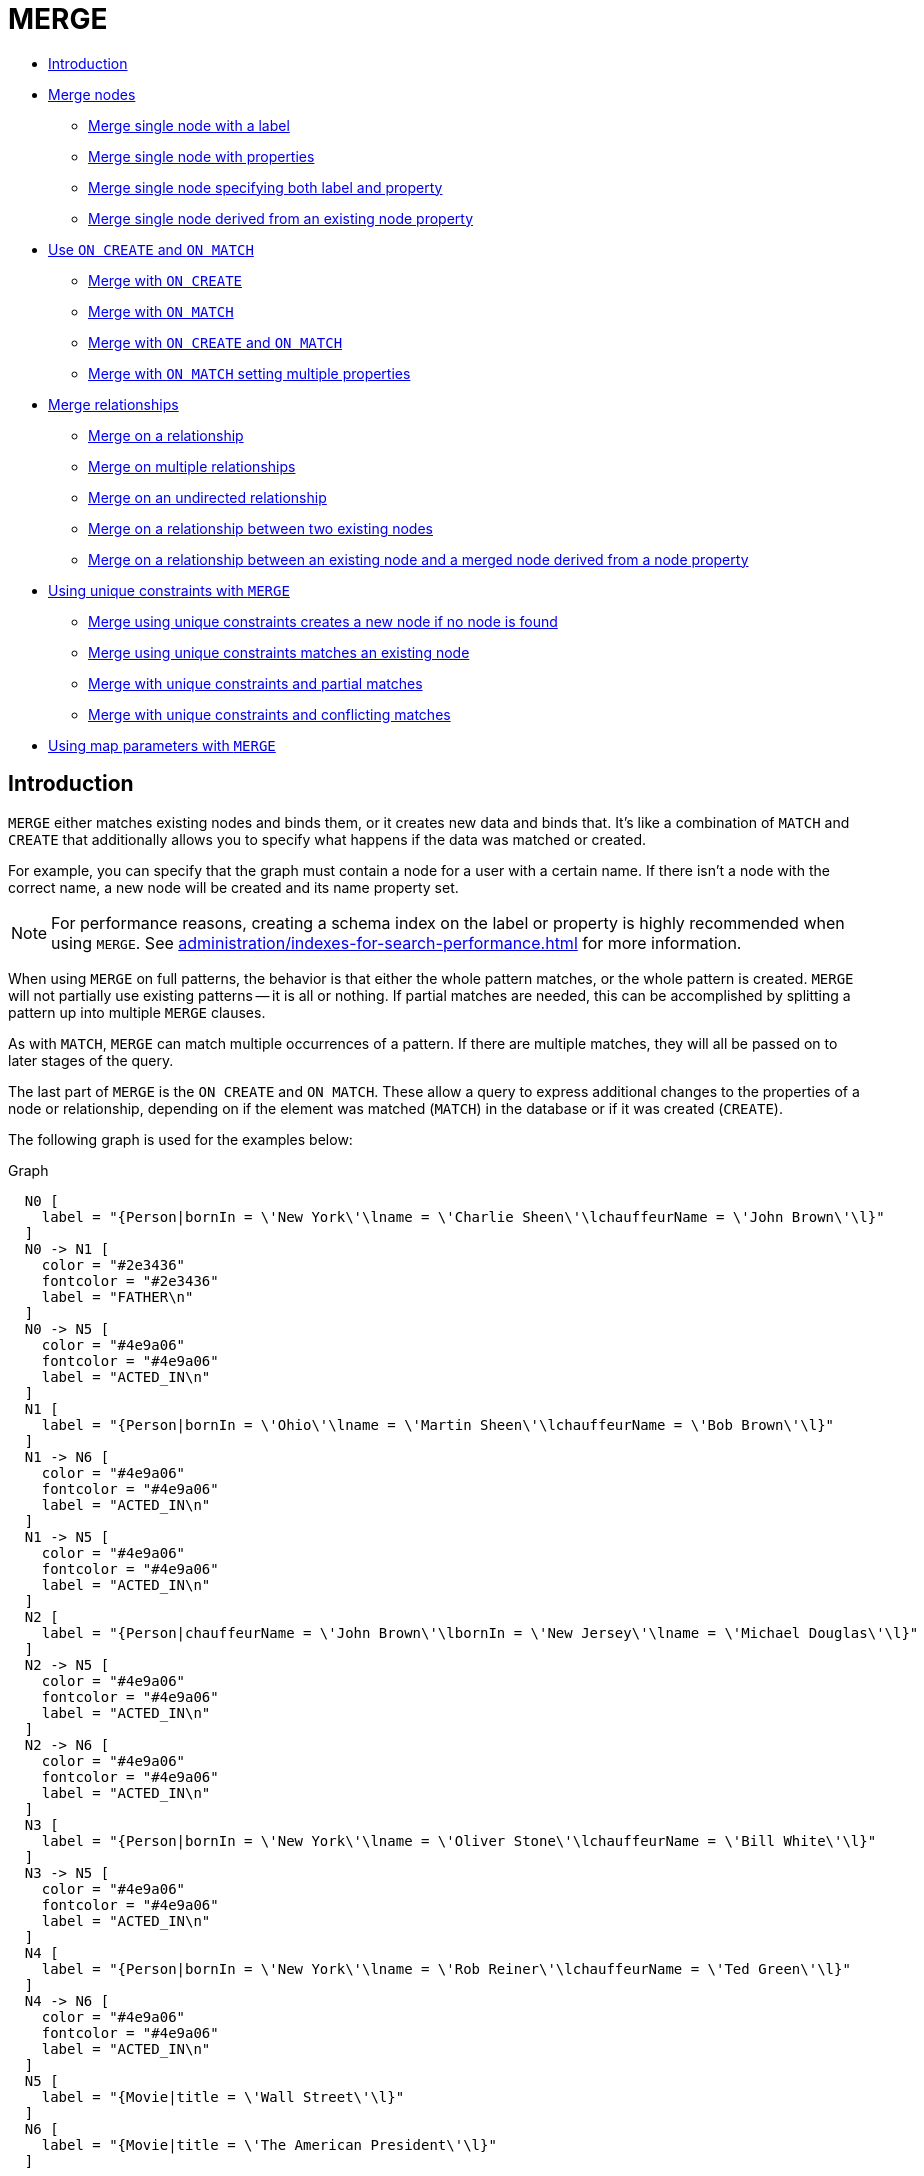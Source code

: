 [[query-merge]]
= MERGE
:description: The `MERGE` clause ensures that a pattern exists in the graph. Either the pattern already exists, or it needs to be created. 

* xref:clauses/merge.adoc#query-merge-introduction[Introduction]
* xref:clauses/merge.adoc#query-merge-node-derived[Merge nodes]
** xref:clauses/merge.adoc#merge-merge-single-node-with-a-label[Merge single node with a label]
** xref:clauses/merge.adoc#merge-merge-single-node-with-properties[Merge single node with properties]
** xref:clauses/merge.adoc#merge-merge-single-node-specifying-both-label-and-property[Merge single node specifying both label and property]
** xref:clauses/merge.adoc#merge-merge-single-node-derived-from-an-existing-node-property[Merge single node derived from an existing node property]
* xref:clauses/merge.adoc#query-merge-on-create-on-match[Use `ON CREATE` and `ON MATCH`]
** xref:clauses/merge.adoc#merge-merge-with-on-create[Merge with `ON CREATE`]
** xref:clauses/merge.adoc#merge-merge-with-on-match[Merge with `ON MATCH`]
** xref:clauses/merge.adoc#merge-merge-with-on-create-and-on-match[Merge with `ON CREATE` and `ON MATCH`]
** xref:clauses/merge.adoc#merge-merge-with-on-match-setting-multiple-properties[Merge with `ON MATCH` setting multiple properties]
* xref:clauses/merge.adoc#query-merge-relationships[Merge relationships]
** xref:clauses/merge.adoc#merge-merge-on-a-relationship[Merge on a relationship]
** xref:clauses/merge.adoc#merge-merge-on-multiple-relationships[Merge on multiple relationships]
** xref:clauses/merge.adoc#merge-merge-on-an-undirected-relationship[Merge on an undirected relationship]
** xref:clauses/merge.adoc#merge-merge-on-a-relationship-between-two-existing-nodes[Merge on a relationship between two existing nodes]
** xref:clauses/merge.adoc#merge-merge-on-a-relationship-between-an-existing-node-and-a-merged-node-derived-from-a-node-property[Merge on a relationship between an existing node and a merged node derived from a node property]
* xref:clauses/merge.adoc#query-merge-using-unique-constraints[Using unique constraints with `MERGE`]
** xref:clauses/merge.adoc#merge-merge-using-unique-constraints-creates-a-new-node-if-no-node-is-found[Merge using unique constraints creates a new node if no node is found]
** xref:clauses/merge.adoc#merge-merge-using-unique-constraints-matches-an-existing-node[Merge using unique constraints matches an existing node]
** xref:clauses/merge.adoc#merge-merge-with-unique-constraints-and-partial-matches[Merge with unique constraints and partial matches]
** xref:clauses/merge.adoc#merge-merge-with-unique-constraints-and-conflicting-matches[Merge with unique constraints and conflicting matches]
* xref:clauses/merge.adoc#merge-using-map-parameters-with-merge[Using map parameters with `MERGE`]

[[query-merge-introduction]]
== Introduction

`MERGE` either matches existing nodes and binds them, or it creates new data and binds that.
It's like a combination of `MATCH` and `CREATE` that additionally allows you to specify what happens if the data was matched or created.

For example, you can specify that the graph must contain a node for a user with a certain name.
If there isn't a node with the correct name, a new node will be created and its name property set.

[NOTE]
====
For performance reasons, creating a schema index on the label or property is highly recommended when using `MERGE`.
See xref:administration/indexes-for-search-performance.adoc[] for more information.


====

When using `MERGE` on full patterns, the behavior is that either the whole pattern matches, or the whole pattern is created.
`MERGE` will not partially use existing patterns -- it is all or nothing.
If partial matches are needed, this can be accomplished by splitting a pattern up into multiple `MERGE` clauses.

As with `MATCH`, `MERGE` can match multiple occurrences of a pattern.
If there are multiple matches, they will all be passed on to later stages of the query.

The last part of `MERGE` is the `ON CREATE` and `ON MATCH`.
These allow a query to express additional changes to the properties of a node or relationship, depending on if the element was matched (`MATCH`) in the database or if it was created (`CREATE`).

The following graph is used for the examples below:

.Graph
["dot", "MERGE-1.svg", "neoviz", ""]
----
  N0 [
    label = "{Person|bornIn = \'New York\'\lname = \'Charlie Sheen\'\lchauffeurName = \'John Brown\'\l}"
  ]
  N0 -> N1 [
    color = "#2e3436"
    fontcolor = "#2e3436"
    label = "FATHER\n"
  ]
  N0 -> N5 [
    color = "#4e9a06"
    fontcolor = "#4e9a06"
    label = "ACTED_IN\n"
  ]
  N1 [
    label = "{Person|bornIn = \'Ohio\'\lname = \'Martin Sheen\'\lchauffeurName = \'Bob Brown\'\l}"
  ]
  N1 -> N6 [
    color = "#4e9a06"
    fontcolor = "#4e9a06"
    label = "ACTED_IN\n"
  ]
  N1 -> N5 [
    color = "#4e9a06"
    fontcolor = "#4e9a06"
    label = "ACTED_IN\n"
  ]
  N2 [
    label = "{Person|chauffeurName = \'John Brown\'\lbornIn = \'New Jersey\'\lname = \'Michael Douglas\'\l}"
  ]
  N2 -> N5 [
    color = "#4e9a06"
    fontcolor = "#4e9a06"
    label = "ACTED_IN\n"
  ]
  N2 -> N6 [
    color = "#4e9a06"
    fontcolor = "#4e9a06"
    label = "ACTED_IN\n"
  ]
  N3 [
    label = "{Person|bornIn = \'New York\'\lname = \'Oliver Stone\'\lchauffeurName = \'Bill White\'\l}"
  ]
  N3 -> N5 [
    color = "#4e9a06"
    fontcolor = "#4e9a06"
    label = "ACTED_IN\n"
  ]
  N4 [
    label = "{Person|bornIn = \'New York\'\lname = \'Rob Reiner\'\lchauffeurName = \'Ted Green\'\l}"
  ]
  N4 -> N6 [
    color = "#4e9a06"
    fontcolor = "#4e9a06"
    label = "ACTED_IN\n"
  ]
  N5 [
    label = "{Movie|title = \'Wall Street\'\l}"
  ]
  N6 [
    label = "{Movie|title = \'The American President\'\l}"
  ]

----
 

[[query-merge-node-derived]]
== Merge nodes

[[merge-merge-single-node-with-a-label]]
=== Merge single node with a label

Merging a single node with the given label.


.Query
[source, cypher]
----
MERGE (robert:Critic)
RETURN robert, labels(robert)
----

A new node is created because there are no nodes labeled `Critic` in the database.

.Result
[role="queryresult",options="header,footer",cols="2*<m"]
|===
| +robert+ | +labels(robert)+
| +Node[7]{}+ | +["Critic"]+
2+d|Rows: 1 +
Nodes created: 1 +
Labels added: 1
|===

ifndef::nonhtmloutput[]
[subs="none"]
++++
<formalpara role="cypherconsole">
<title>Try this query live</title>
<para><database><![CDATA[
CREATE CONSTRAINT ON (person:Person) ASSERT person.name IS UNIQUE
CREATE CONSTRAINT ON (movie:Movie) ASSERT movie.title IS UNIQUE
CREATE
  (charlie:Person {name: 'Charlie Sheen', bornIn: 'New York', chauffeurName: 'John Brown'}),
  (martin:Person  {name: 'Martin Sheen', bornIn: 'Ohio', chauffeurName: 'Bob Brown'}),
  (michael:Person {name: 'Michael Douglas', bornIn: 'New Jersey', chauffeurName: 'John Brown'}),
  (oliver:Person  {name: 'Oliver Stone', bornIn: 'New York', chauffeurName: 'Bill White'}),
  (rob:Person     {name: 'Rob Reiner', bornIn: 'New York', chauffeurName: 'Ted Green'}),
  (wallStreet:Movie           {title: 'Wall Street'}),
  (theAmericanPresident:Movie {title: 'The American President'}),
  (charlie)-[:ACTED_IN]->(wallStreet),
  (martin)-[:ACTED_IN]->(wallStreet),
  (michael)-[:ACTED_IN]->(wallStreet),
  (martin)-[:ACTED_IN]->(theAmericanPresident),
  (michael)-[:ACTED_IN]->(theAmericanPresident),
  (oliver)-[:ACTED_IN]->(wallStreet),
  (rob)-[:ACTED_IN]->(theAmericanPresident),
  (charlie)-[:FATHER]->(martin)

]]></database><command><![CDATA[
MERGE (robert:Critic)
RETURN robert, labels(robert)
]]></command></para></formalpara>
++++
endif::nonhtmloutput[]

[[merge-merge-single-node-with-properties]]
=== Merge single node with properties

Merging a single node with properties where not all properties match any existing node.


.Query
[source, cypher]
----
MERGE (charlie {name: 'Charlie Sheen', age: 10})
RETURN charlie
----

A new node with the name *'Charlie Sheen'* will be created since not all properties matched the existing *'Charlie Sheen'* node.

.Result
[role="queryresult",options="header,footer",cols="1*<m"]
|===
| +charlie+
| +Node[7]{name:"Charlie Sheen",age:10}+
1+d|Rows: 1 +
Nodes created: 1 +
Properties set: 2
|===

ifndef::nonhtmloutput[]
[subs="none"]
++++
<formalpara role="cypherconsole">
<title>Try this query live</title>
<para><database><![CDATA[
CREATE CONSTRAINT ON (person:Person) ASSERT person.name IS UNIQUE
CREATE CONSTRAINT ON (movie:Movie) ASSERT movie.title IS UNIQUE
CREATE
  (charlie:Person {name: 'Charlie Sheen', bornIn: 'New York', chauffeurName: 'John Brown'}),
  (martin:Person  {name: 'Martin Sheen', bornIn: 'Ohio', chauffeurName: 'Bob Brown'}),
  (michael:Person {name: 'Michael Douglas', bornIn: 'New Jersey', chauffeurName: 'John Brown'}),
  (oliver:Person  {name: 'Oliver Stone', bornIn: 'New York', chauffeurName: 'Bill White'}),
  (rob:Person     {name: 'Rob Reiner', bornIn: 'New York', chauffeurName: 'Ted Green'}),
  (wallStreet:Movie           {title: 'Wall Street'}),
  (theAmericanPresident:Movie {title: 'The American President'}),
  (charlie)-[:ACTED_IN]->(wallStreet),
  (martin)-[:ACTED_IN]->(wallStreet),
  (michael)-[:ACTED_IN]->(wallStreet),
  (martin)-[:ACTED_IN]->(theAmericanPresident),
  (michael)-[:ACTED_IN]->(theAmericanPresident),
  (oliver)-[:ACTED_IN]->(wallStreet),
  (rob)-[:ACTED_IN]->(theAmericanPresident),
  (charlie)-[:FATHER]->(martin)

]]></database><command><![CDATA[
MERGE (charlie {name: 'Charlie Sheen', age: 10})
RETURN charlie
]]></command></para></formalpara>
++++
endif::nonhtmloutput[]

[[merge-merge-single-node-specifying-both-label-and-property]]
=== Merge single node specifying both label and property

Merging a single node with both label and property matching an existing node.


.Query
[source, cypher]
----
MERGE (michael:Person {name: 'Michael Douglas'})
RETURN michael.name, michael.bornIn
----

*'Michael Douglas'* will be matched and the `name` and  `bornIn` properties returned.

.Result
[role="queryresult",options="header,footer",cols="2*<m"]
|===
| +michael.name+ | +michael.bornIn+
| +"Michael Douglas"+ | +"New Jersey"+
2+d|Rows: 1
|===

As mentioned previously, `MERGE` queries can greatly benefit from schema indexes.
In this example, the following would significantly improve the performance of the `MERGE` clause:

`CREATE INDEX PersonIndex FOR (n:Person) ON (n.name)`

ifndef::nonhtmloutput[]
[subs="none"]
++++
<formalpara role="cypherconsole">
<title>Try this query live</title>
<para><database><![CDATA[
CREATE CONSTRAINT ON (person:Person) ASSERT person.name IS UNIQUE
CREATE CONSTRAINT ON (movie:Movie) ASSERT movie.title IS UNIQUE
CREATE
  (charlie:Person {name: 'Charlie Sheen', bornIn: 'New York', chauffeurName: 'John Brown'}),
  (martin:Person  {name: 'Martin Sheen', bornIn: 'Ohio', chauffeurName: 'Bob Brown'}),
  (michael:Person {name: 'Michael Douglas', bornIn: 'New Jersey', chauffeurName: 'John Brown'}),
  (oliver:Person  {name: 'Oliver Stone', bornIn: 'New York', chauffeurName: 'Bill White'}),
  (rob:Person     {name: 'Rob Reiner', bornIn: 'New York', chauffeurName: 'Ted Green'}),
  (wallStreet:Movie           {title: 'Wall Street'}),
  (theAmericanPresident:Movie {title: 'The American President'}),
  (charlie)-[:ACTED_IN]->(wallStreet),
  (martin)-[:ACTED_IN]->(wallStreet),
  (michael)-[:ACTED_IN]->(wallStreet),
  (martin)-[:ACTED_IN]->(theAmericanPresident),
  (michael)-[:ACTED_IN]->(theAmericanPresident),
  (oliver)-[:ACTED_IN]->(wallStreet),
  (rob)-[:ACTED_IN]->(theAmericanPresident),
  (charlie)-[:FATHER]->(martin)

]]></database><command><![CDATA[
MERGE (michael:Person {name: 'Michael Douglas'})
RETURN michael.name, michael.bornIn
]]></command></para></formalpara>
++++
endif::nonhtmloutput[]

[[merge-merge-single-node-derived-from-an-existing-node-property]]
=== Merge single node derived from an existing node property

For some property 'p' in each bound node in a set of nodes, a single new node is created for each unique value for 'p'.


.Query
[source, cypher]
----
MATCH (person:Person)
MERGE (city:City {name: person.bornIn})
RETURN person.name, person.bornIn, city
----

Three nodes labeled `City` are created, each of which contains a `name` property with the value of *'New York'*, *'Ohio'*, and *'New Jersey'*, respectively.
Note that even though the `MATCH` clause results in three bound nodes having the value *'New York'* for the `bornIn` property, only a single *'New York'* node (i.e. a `City` node with a name of *'New York'*) is created.
As the *'New York'* node is not matched for the first bound node, it is created.
However, the newly-created *'New York'* node is matched and bound for the second and third bound nodes.

.Result
[role="queryresult",options="header,footer",cols="3*<m"]
|===
| +person.name+ | +person.bornIn+ | +city+
| +"Charlie Sheen"+ | +"New York"+ | +Node[7]{name:"New York"}+
| +"Martin Sheen"+ | +"Ohio"+ | +Node[8]{name:"Ohio"}+
| +"Michael Douglas"+ | +"New Jersey"+ | +Node[9]{name:"New Jersey"}+
| +"Oliver Stone"+ | +"New York"+ | +Node[7]{name:"New York"}+
| +"Rob Reiner"+ | +"New York"+ | +Node[7]{name:"New York"}+
3+d|Rows: 5 +
Nodes created: 3 +
Properties set: 3 +
Labels added: 3
|===

ifndef::nonhtmloutput[]
[subs="none"]
++++
<formalpara role="cypherconsole">
<title>Try this query live</title>
<para><database><![CDATA[
CREATE CONSTRAINT ON (person:Person) ASSERT person.name IS UNIQUE
CREATE CONSTRAINT ON (movie:Movie) ASSERT movie.title IS UNIQUE
CREATE
  (charlie:Person {name: 'Charlie Sheen', bornIn: 'New York', chauffeurName: 'John Brown'}),
  (martin:Person  {name: 'Martin Sheen', bornIn: 'Ohio', chauffeurName: 'Bob Brown'}),
  (michael:Person {name: 'Michael Douglas', bornIn: 'New Jersey', chauffeurName: 'John Brown'}),
  (oliver:Person  {name: 'Oliver Stone', bornIn: 'New York', chauffeurName: 'Bill White'}),
  (rob:Person     {name: 'Rob Reiner', bornIn: 'New York', chauffeurName: 'Ted Green'}),
  (wallStreet:Movie           {title: 'Wall Street'}),
  (theAmericanPresident:Movie {title: 'The American President'}),
  (charlie)-[:ACTED_IN]->(wallStreet),
  (martin)-[:ACTED_IN]->(wallStreet),
  (michael)-[:ACTED_IN]->(wallStreet),
  (martin)-[:ACTED_IN]->(theAmericanPresident),
  (michael)-[:ACTED_IN]->(theAmericanPresident),
  (oliver)-[:ACTED_IN]->(wallStreet),
  (rob)-[:ACTED_IN]->(theAmericanPresident),
  (charlie)-[:FATHER]->(martin)

]]></database><command><![CDATA[
MATCH (person:Person)
MERGE (city:City {name: person.bornIn})
RETURN person.name, person.bornIn, city
]]></command></para></formalpara>
++++
endif::nonhtmloutput[]

[[query-merge-on-create-on-match]]
== Use `ON CREATE` and `ON MATCH`

[[merge-merge-with-on-create]]
=== Merge with `ON CREATE`

Merge a node and set properties if the node needs to be created.


.Query
[source, cypher]
----
MERGE (keanu:Person {name: 'Keanu Reeves'})
ON CREATE
  SET keanu.created = timestamp()
RETURN keanu.name, keanu.created
----

The query creates the *'keanu'* node and sets a timestamp on creation time.

.Result
[role="queryresult",options="header,footer",cols="2*<m"]
|===
| +keanu.name+ | +keanu.created+
| +"Keanu Reeves"+ | +1660312627983+
2+d|Rows: 1 +
Nodes created: 1 +
Properties set: 2 +
Labels added: 1
|===

ifndef::nonhtmloutput[]
[subs="none"]
++++
<formalpara role="cypherconsole">
<title>Try this query live</title>
<para><database><![CDATA[
CREATE CONSTRAINT ON (person:Person) ASSERT person.name IS UNIQUE
CREATE CONSTRAINT ON (movie:Movie) ASSERT movie.title IS UNIQUE
CREATE
  (charlie:Person {name: 'Charlie Sheen', bornIn: 'New York', chauffeurName: 'John Brown'}),
  (martin:Person  {name: 'Martin Sheen', bornIn: 'Ohio', chauffeurName: 'Bob Brown'}),
  (michael:Person {name: 'Michael Douglas', bornIn: 'New Jersey', chauffeurName: 'John Brown'}),
  (oliver:Person  {name: 'Oliver Stone', bornIn: 'New York', chauffeurName: 'Bill White'}),
  (rob:Person     {name: 'Rob Reiner', bornIn: 'New York', chauffeurName: 'Ted Green'}),
  (wallStreet:Movie           {title: 'Wall Street'}),
  (theAmericanPresident:Movie {title: 'The American President'}),
  (charlie)-[:ACTED_IN]->(wallStreet),
  (martin)-[:ACTED_IN]->(wallStreet),
  (michael)-[:ACTED_IN]->(wallStreet),
  (martin)-[:ACTED_IN]->(theAmericanPresident),
  (michael)-[:ACTED_IN]->(theAmericanPresident),
  (oliver)-[:ACTED_IN]->(wallStreet),
  (rob)-[:ACTED_IN]->(theAmericanPresident),
  (charlie)-[:FATHER]->(martin)

]]></database><command><![CDATA[
MERGE (keanu:Person {name: 'Keanu Reeves'})
ON CREATE
  SET keanu.created = timestamp()
RETURN keanu.name, keanu.created
]]></command></para></formalpara>
++++
endif::nonhtmloutput[]

[[merge-merge-with-on-match]]
=== Merge with `ON MATCH`

Merging nodes and setting properties on found nodes.


.Query
[source, cypher]
----
MERGE (person:Person)
ON MATCH
  SET person.found = true
RETURN person.name, person.found
----

The query finds all the `Person` nodes, sets a property on them, and returns them.

.Result
[role="queryresult",options="header,footer",cols="2*<m"]
|===
| +person.name+ | +person.found+
| +"Charlie Sheen"+ | +true+
| +"Martin Sheen"+ | +true+
| +"Michael Douglas"+ | +true+
| +"Oliver Stone"+ | +true+
| +"Rob Reiner"+ | +true+
2+d|Rows: 5 +
Properties set: 5
|===

ifndef::nonhtmloutput[]
[subs="none"]
++++
<formalpara role="cypherconsole">
<title>Try this query live</title>
<para><database><![CDATA[
CREATE CONSTRAINT ON (person:Person) ASSERT person.name IS UNIQUE
CREATE CONSTRAINT ON (movie:Movie) ASSERT movie.title IS UNIQUE
CREATE
  (charlie:Person {name: 'Charlie Sheen', bornIn: 'New York', chauffeurName: 'John Brown'}),
  (martin:Person  {name: 'Martin Sheen', bornIn: 'Ohio', chauffeurName: 'Bob Brown'}),
  (michael:Person {name: 'Michael Douglas', bornIn: 'New Jersey', chauffeurName: 'John Brown'}),
  (oliver:Person  {name: 'Oliver Stone', bornIn: 'New York', chauffeurName: 'Bill White'}),
  (rob:Person     {name: 'Rob Reiner', bornIn: 'New York', chauffeurName: 'Ted Green'}),
  (wallStreet:Movie           {title: 'Wall Street'}),
  (theAmericanPresident:Movie {title: 'The American President'}),
  (charlie)-[:ACTED_IN]->(wallStreet),
  (martin)-[:ACTED_IN]->(wallStreet),
  (michael)-[:ACTED_IN]->(wallStreet),
  (martin)-[:ACTED_IN]->(theAmericanPresident),
  (michael)-[:ACTED_IN]->(theAmericanPresident),
  (oliver)-[:ACTED_IN]->(wallStreet),
  (rob)-[:ACTED_IN]->(theAmericanPresident),
  (charlie)-[:FATHER]->(martin)

]]></database><command><![CDATA[
MERGE (person:Person)
ON MATCH
  SET person.found = true
RETURN person.name, person.found
]]></command></para></formalpara>
++++
endif::nonhtmloutput[]

[[merge-merge-with-on-create-and-on-match]]
=== Merge with `ON CREATE` and `ON MATCH`


.Query
[source, cypher]
----
MERGE (keanu:Person {name: 'Keanu Reeves'})
ON CREATE
  SET keanu.created = timestamp()
ON MATCH
  SET keanu.lastSeen = timestamp()
RETURN keanu.name, keanu.created, keanu.lastSeen
----

The query creates the *'keanu'* node, and sets a timestamp on creation time.
If *'keanu'* had already existed, a different property would have been set.

.Result
[role="queryresult",options="header,footer",cols="3*<m"]
|===
| +keanu.name+ | +keanu.created+ | +keanu.lastSeen+
| +"Keanu Reeves"+ | +1660312630947+ | +<null>+
3+d|Rows: 1 +
Nodes created: 1 +
Properties set: 2 +
Labels added: 1
|===

ifndef::nonhtmloutput[]
[subs="none"]
++++
<formalpara role="cypherconsole">
<title>Try this query live</title>
<para><database><![CDATA[
CREATE CONSTRAINT ON (person:Person) ASSERT person.name IS UNIQUE
CREATE CONSTRAINT ON (movie:Movie) ASSERT movie.title IS UNIQUE
CREATE
  (charlie:Person {name: 'Charlie Sheen', bornIn: 'New York', chauffeurName: 'John Brown'}),
  (martin:Person  {name: 'Martin Sheen', bornIn: 'Ohio', chauffeurName: 'Bob Brown'}),
  (michael:Person {name: 'Michael Douglas', bornIn: 'New Jersey', chauffeurName: 'John Brown'}),
  (oliver:Person  {name: 'Oliver Stone', bornIn: 'New York', chauffeurName: 'Bill White'}),
  (rob:Person     {name: 'Rob Reiner', bornIn: 'New York', chauffeurName: 'Ted Green'}),
  (wallStreet:Movie           {title: 'Wall Street'}),
  (theAmericanPresident:Movie {title: 'The American President'}),
  (charlie)-[:ACTED_IN]->(wallStreet),
  (martin)-[:ACTED_IN]->(wallStreet),
  (michael)-[:ACTED_IN]->(wallStreet),
  (martin)-[:ACTED_IN]->(theAmericanPresident),
  (michael)-[:ACTED_IN]->(theAmericanPresident),
  (oliver)-[:ACTED_IN]->(wallStreet),
  (rob)-[:ACTED_IN]->(theAmericanPresident),
  (charlie)-[:FATHER]->(martin)

]]></database><command><![CDATA[
MERGE (keanu:Person {name: 'Keanu Reeves'})
ON CREATE
  SET keanu.created = timestamp()
ON MATCH
  SET keanu.lastSeen = timestamp()
RETURN keanu.name, keanu.created, keanu.lastSeen
]]></command></para></formalpara>
++++
endif::nonhtmloutput[]

[[merge-merge-with-on-match-setting-multiple-properties]]
=== Merge with `ON MATCH` setting multiple properties

If multiple properties should be set, simply separate them with commas.


.Query
[source, cypher]
----
MERGE (person:Person)
ON MATCH
  SET
    person.found = true,
    person.lastAccessed = timestamp()
RETURN person.name, person.found, person.lastAccessed
----

.Result
[role="queryresult",options="header,footer",cols="3*<m"]
|===
| +person.name+ | +person.found+ | +person.lastAccessed+
| +"Charlie Sheen"+ | +true+ | +1660312632026+
| +"Martin Sheen"+ | +true+ | +1660312632026+
| +"Michael Douglas"+ | +true+ | +1660312632026+
| +"Oliver Stone"+ | +true+ | +1660312632026+
| +"Rob Reiner"+ | +true+ | +1660312632026+
3+d|Rows: 5 +
Properties set: 10
|===

ifndef::nonhtmloutput[]
[subs="none"]
++++
<formalpara role="cypherconsole">
<title>Try this query live</title>
<para><database><![CDATA[
CREATE CONSTRAINT ON (person:Person) ASSERT person.name IS UNIQUE
CREATE CONSTRAINT ON (movie:Movie) ASSERT movie.title IS UNIQUE
CREATE
  (charlie:Person {name: 'Charlie Sheen', bornIn: 'New York', chauffeurName: 'John Brown'}),
  (martin:Person  {name: 'Martin Sheen', bornIn: 'Ohio', chauffeurName: 'Bob Brown'}),
  (michael:Person {name: 'Michael Douglas', bornIn: 'New Jersey', chauffeurName: 'John Brown'}),
  (oliver:Person  {name: 'Oliver Stone', bornIn: 'New York', chauffeurName: 'Bill White'}),
  (rob:Person     {name: 'Rob Reiner', bornIn: 'New York', chauffeurName: 'Ted Green'}),
  (wallStreet:Movie           {title: 'Wall Street'}),
  (theAmericanPresident:Movie {title: 'The American President'}),
  (charlie)-[:ACTED_IN]->(wallStreet),
  (martin)-[:ACTED_IN]->(wallStreet),
  (michael)-[:ACTED_IN]->(wallStreet),
  (martin)-[:ACTED_IN]->(theAmericanPresident),
  (michael)-[:ACTED_IN]->(theAmericanPresident),
  (oliver)-[:ACTED_IN]->(wallStreet),
  (rob)-[:ACTED_IN]->(theAmericanPresident),
  (charlie)-[:FATHER]->(martin)

]]></database><command><![CDATA[
MERGE (person:Person)
ON MATCH
  SET
    person.found = true,
    person.lastAccessed = timestamp()
RETURN person.name, person.found, person.lastAccessed
]]></command></para></formalpara>
++++
endif::nonhtmloutput[]

[[query-merge-relationships]]
== Merge relationships

[[merge-merge-on-a-relationship]]
=== Merge on a relationship

`MERGE` can be used to match or create a relationship.


.Query
[source, cypher]
----
MATCH
  (charlie:Person {name: 'Charlie Sheen'}),
  (wallStreet:Movie {title: 'Wall Street'})
MERGE (charlie)-[r:ACTED_IN]->(wallStreet)
RETURN charlie.name, type(r), wallStreet.title
----

*'Charlie Sheen'* had already been marked as acting in *'Wall Street'*, so the existing relationship is found and returned.
Note that in order to match or create a relationship when using `MERGE`, at least one bound node must be specified, which is done via the `MATCH` clause in the above example.

.Result
[role="queryresult",options="header,footer",cols="3*<m"]
|===
| +charlie.name+ | +type(r)+ | +wallStreet.title+
| +"Charlie Sheen"+ | +"ACTED_IN"+ | +"Wall Street"+
3+d|Rows: 1
|===

ifndef::nonhtmloutput[]
[subs="none"]
++++
<formalpara role="cypherconsole">
<title>Try this query live</title>
<para><database><![CDATA[
CREATE CONSTRAINT ON (person:Person) ASSERT person.name IS UNIQUE
CREATE CONSTRAINT ON (movie:Movie) ASSERT movie.title IS UNIQUE
CREATE
  (charlie:Person {name: 'Charlie Sheen', bornIn: 'New York', chauffeurName: 'John Brown'}),
  (martin:Person  {name: 'Martin Sheen', bornIn: 'Ohio', chauffeurName: 'Bob Brown'}),
  (michael:Person {name: 'Michael Douglas', bornIn: 'New Jersey', chauffeurName: 'John Brown'}),
  (oliver:Person  {name: 'Oliver Stone', bornIn: 'New York', chauffeurName: 'Bill White'}),
  (rob:Person     {name: 'Rob Reiner', bornIn: 'New York', chauffeurName: 'Ted Green'}),
  (wallStreet:Movie           {title: 'Wall Street'}),
  (theAmericanPresident:Movie {title: 'The American President'}),
  (charlie)-[:ACTED_IN]->(wallStreet),
  (martin)-[:ACTED_IN]->(wallStreet),
  (michael)-[:ACTED_IN]->(wallStreet),
  (martin)-[:ACTED_IN]->(theAmericanPresident),
  (michael)-[:ACTED_IN]->(theAmericanPresident),
  (oliver)-[:ACTED_IN]->(wallStreet),
  (rob)-[:ACTED_IN]->(theAmericanPresident),
  (charlie)-[:FATHER]->(martin)

]]></database><command><![CDATA[
MATCH
  (charlie:Person {name: 'Charlie Sheen'}),
  (wallStreet:Movie {title: 'Wall Street'})
MERGE (charlie)-[r:ACTED_IN]->(wallStreet)
RETURN charlie.name, type(r), wallStreet.title
]]></command></para></formalpara>
++++
endif::nonhtmloutput[]

[[merge-merge-on-multiple-relationships]]
=== Merge on multiple relationships


.Query
[source, cypher]
----
MATCH
  (oliver:Person {name: 'Oliver Stone'}),
  (reiner:Person {name: 'Rob Reiner'})
MERGE (oliver)-[:DIRECTED]->(movie:Movie)<-[:ACTED_IN]-(reiner)
RETURN movie
----

In our example graph, *'Oliver Stone'* and *'Rob Reiner'* have never worked together.
When we try to `MERGE` a "movie between them, Neo4j will not use any of the existing movies already connected to either person.
Instead, a new *'movie'* node is created.

.Result
[role="queryresult",options="header,footer",cols="1*<m"]
|===
| +movie+
| +Node[7]{}+
1+d|Rows: 1 +
Nodes created: 1 +
Relationships created: 2 +
Labels added: 1
|===

ifndef::nonhtmloutput[]
[subs="none"]
++++
<formalpara role="cypherconsole">
<title>Try this query live</title>
<para><database><![CDATA[
CREATE CONSTRAINT ON (person:Person) ASSERT person.name IS UNIQUE
CREATE CONSTRAINT ON (movie:Movie) ASSERT movie.title IS UNIQUE
CREATE
  (charlie:Person {name: 'Charlie Sheen', bornIn: 'New York', chauffeurName: 'John Brown'}),
  (martin:Person  {name: 'Martin Sheen', bornIn: 'Ohio', chauffeurName: 'Bob Brown'}),
  (michael:Person {name: 'Michael Douglas', bornIn: 'New Jersey', chauffeurName: 'John Brown'}),
  (oliver:Person  {name: 'Oliver Stone', bornIn: 'New York', chauffeurName: 'Bill White'}),
  (rob:Person     {name: 'Rob Reiner', bornIn: 'New York', chauffeurName: 'Ted Green'}),
  (wallStreet:Movie           {title: 'Wall Street'}),
  (theAmericanPresident:Movie {title: 'The American President'}),
  (charlie)-[:ACTED_IN]->(wallStreet),
  (martin)-[:ACTED_IN]->(wallStreet),
  (michael)-[:ACTED_IN]->(wallStreet),
  (martin)-[:ACTED_IN]->(theAmericanPresident),
  (michael)-[:ACTED_IN]->(theAmericanPresident),
  (oliver)-[:ACTED_IN]->(wallStreet),
  (rob)-[:ACTED_IN]->(theAmericanPresident),
  (charlie)-[:FATHER]->(martin)

]]></database><command><![CDATA[
MATCH
  (oliver:Person {name: 'Oliver Stone'}),
  (reiner:Person {name: 'Rob Reiner'})
MERGE (oliver)-[:DIRECTED]->(movie:Movie)<-[:ACTED_IN]-(reiner)
RETURN movie
]]></command></para></formalpara>
++++
endif::nonhtmloutput[]

[[merge-merge-on-an-undirected-relationship]]
=== Merge on an undirected relationship

`MERGE` can also be used with an undirected relationship.
When it needs to create a new one, it will pick a direction.


.Query
[source, cypher]
----
MATCH
  (charlie:Person {name: 'Charlie Sheen'}),
  (oliver:Person {name: 'Oliver Stone'})
MERGE (charlie)-[r:KNOWS]-(oliver)
RETURN r
----

As *'Charlie Sheen'* and *'Oliver Stone'* do not know each other this `MERGE` query will create a `KNOWS` relationship between them.
The direction of the created relationship is arbitrary.

.Result
[role="queryresult",options="header,footer",cols="1*<m"]
|===
| +r+
| +:KNOWS[8]{}+
1+d|Rows: 1 +
Relationships created: 1
|===

ifndef::nonhtmloutput[]
[subs="none"]
++++
<formalpara role="cypherconsole">
<title>Try this query live</title>
<para><database><![CDATA[
CREATE CONSTRAINT ON (person:Person) ASSERT person.name IS UNIQUE
CREATE CONSTRAINT ON (movie:Movie) ASSERT movie.title IS UNIQUE
CREATE
  (charlie:Person {name: 'Charlie Sheen', bornIn: 'New York', chauffeurName: 'John Brown'}),
  (martin:Person  {name: 'Martin Sheen', bornIn: 'Ohio', chauffeurName: 'Bob Brown'}),
  (michael:Person {name: 'Michael Douglas', bornIn: 'New Jersey', chauffeurName: 'John Brown'}),
  (oliver:Person  {name: 'Oliver Stone', bornIn: 'New York', chauffeurName: 'Bill White'}),
  (rob:Person     {name: 'Rob Reiner', bornIn: 'New York', chauffeurName: 'Ted Green'}),
  (wallStreet:Movie           {title: 'Wall Street'}),
  (theAmericanPresident:Movie {title: 'The American President'}),
  (charlie)-[:ACTED_IN]->(wallStreet),
  (martin)-[:ACTED_IN]->(wallStreet),
  (michael)-[:ACTED_IN]->(wallStreet),
  (martin)-[:ACTED_IN]->(theAmericanPresident),
  (michael)-[:ACTED_IN]->(theAmericanPresident),
  (oliver)-[:ACTED_IN]->(wallStreet),
  (rob)-[:ACTED_IN]->(theAmericanPresident),
  (charlie)-[:FATHER]->(martin)

]]></database><command><![CDATA[
MATCH
  (charlie:Person {name: 'Charlie Sheen'}),
  (oliver:Person {name: 'Oliver Stone'})
MERGE (charlie)-[r:KNOWS]-(oliver)
RETURN r
]]></command></para></formalpara>
++++
endif::nonhtmloutput[]

[[merge-merge-on-a-relationship-between-two-existing-nodes]]
=== Merge on a relationship between two existing nodes

`MERGE` can be used in conjunction with preceding `MATCH` and `MERGE` clauses to create a relationship between two bound nodes 'm' and 'n', where 'm' is returned by `MATCH` and 'n' is created or matched by the earlier `MERGE`.


.Query
[source, cypher]
----
MATCH (person:Person)
MERGE (city:City {name: person.bornIn})
MERGE (person)-[r:BORN_IN]->(city)
RETURN person.name, person.bornIn, city
----

This builds on the example from xref:clauses/merge.adoc#merge-merge-single-node-derived-from-an-existing-node-property[Merge single node derived from an existing node property].
The second `MERGE` creates a `BORN_IN` relationship between each person and a city corresponding to the value of the person’s `bornIn` property. *'Charlie Sheen'*, *'Rob Reiner'* and *'Oliver Stone'* all have a `BORN_IN` relationship to the 'same' `City` node (*'New York'*).

.Result
[role="queryresult",options="header,footer",cols="3*<m"]
|===
| +person.name+ | +person.bornIn+ | +city+
| +"Charlie Sheen"+ | +"New York"+ | +Node[7]{name:"New York"}+
| +"Martin Sheen"+ | +"Ohio"+ | +Node[8]{name:"Ohio"}+
| +"Michael Douglas"+ | +"New Jersey"+ | +Node[9]{name:"New Jersey"}+
| +"Oliver Stone"+ | +"New York"+ | +Node[7]{name:"New York"}+
| +"Rob Reiner"+ | +"New York"+ | +Node[7]{name:"New York"}+
3+d|Rows: 5 +
Nodes created: 3 +
Relationships created: 5 +
Properties set: 3 +
Labels added: 3
|===

ifndef::nonhtmloutput[]
[subs="none"]
++++
<formalpara role="cypherconsole">
<title>Try this query live</title>
<para><database><![CDATA[
CREATE CONSTRAINT ON (person:Person) ASSERT person.name IS UNIQUE
CREATE CONSTRAINT ON (movie:Movie) ASSERT movie.title IS UNIQUE
CREATE
  (charlie:Person {name: 'Charlie Sheen', bornIn: 'New York', chauffeurName: 'John Brown'}),
  (martin:Person  {name: 'Martin Sheen', bornIn: 'Ohio', chauffeurName: 'Bob Brown'}),
  (michael:Person {name: 'Michael Douglas', bornIn: 'New Jersey', chauffeurName: 'John Brown'}),
  (oliver:Person  {name: 'Oliver Stone', bornIn: 'New York', chauffeurName: 'Bill White'}),
  (rob:Person     {name: 'Rob Reiner', bornIn: 'New York', chauffeurName: 'Ted Green'}),
  (wallStreet:Movie           {title: 'Wall Street'}),
  (theAmericanPresident:Movie {title: 'The American President'}),
  (charlie)-[:ACTED_IN]->(wallStreet),
  (martin)-[:ACTED_IN]->(wallStreet),
  (michael)-[:ACTED_IN]->(wallStreet),
  (martin)-[:ACTED_IN]->(theAmericanPresident),
  (michael)-[:ACTED_IN]->(theAmericanPresident),
  (oliver)-[:ACTED_IN]->(wallStreet),
  (rob)-[:ACTED_IN]->(theAmericanPresident),
  (charlie)-[:FATHER]->(martin)

]]></database><command><![CDATA[
MATCH (person:Person)
MERGE (city:City {name: person.bornIn})
MERGE (person)-[r:BORN_IN]->(city)
RETURN person.name, person.bornIn, city
]]></command></para></formalpara>
++++
endif::nonhtmloutput[]

[[merge-merge-on-a-relationship-between-an-existing-node-and-a-merged-node-derived-from-a-node-property]]
=== Merge on a relationship between an existing node and a merged node derived from a node property

`MERGE` can be used to simultaneously create both a new node 'n' and a relationship between a bound node 'm' and 'n'.


.Query
[source, cypher]
----
MATCH (person:Person)
MERGE (person)-[r:HAS_CHAUFFEUR]->(chauffeur:Chauffeur {name: person.chauffeurName})
RETURN person.name, person.chauffeurName, chauffeur
----

As `MERGE` found no matches -- in our example graph, there are no nodes labeled with `Chauffeur` and no `HAS_CHAUFFEUR` relationships -- `MERGE` creates five nodes labeled with `Chauffeur`, each of which contains a `name` property whose value corresponds to each matched `Person` node's `chauffeurName` property value.
`MERGE` also creates a `HAS_CHAUFFEUR` relationship between each `Person` node and the newly-created corresponding `Chauffeur` node.
As *'Charlie Sheen'* and *'Michael Douglas'* both have a chauffeur with the same name -- *'John Brown'* -- a new node is created in each case, resulting in 'two' `Chauffeur` nodes having a `name` of *'John Brown'*, correctly denoting the fact that even though the `name` property may be identical, these are two separate people.
This is in contrast to the example shown above in xref:clauses/merge.adoc#merge-merge-on-a-relationship-between-two-existing-nodes[Merge on a relationship between two existing nodes], where we used the first `MERGE` to bind the `City` nodes to prevent them from being recreated (and thus duplicated) in the second `MERGE`.

.Result
[role="queryresult",options="header,footer",cols="3*<m"]
|===
| +person.name+ | +person.chauffeurName+ | +chauffeur+
| +"Charlie Sheen"+ | +"John Brown"+ | +Node[7]{name:"John Brown"}+
| +"Martin Sheen"+ | +"Bob Brown"+ | +Node[8]{name:"Bob Brown"}+
| +"Michael Douglas"+ | +"John Brown"+ | +Node[9]{name:"John Brown"}+
| +"Oliver Stone"+ | +"Bill White"+ | +Node[10]{name:"Bill White"}+
| +"Rob Reiner"+ | +"Ted Green"+ | +Node[11]{name:"Ted Green"}+
3+d|Rows: 5 +
Nodes created: 5 +
Relationships created: 5 +
Properties set: 5 +
Labels added: 5
|===

ifndef::nonhtmloutput[]
[subs="none"]
++++
<formalpara role="cypherconsole">
<title>Try this query live</title>
<para><database><![CDATA[
CREATE CONSTRAINT ON (person:Person) ASSERT person.name IS UNIQUE
CREATE CONSTRAINT ON (movie:Movie) ASSERT movie.title IS UNIQUE
CREATE
  (charlie:Person {name: 'Charlie Sheen', bornIn: 'New York', chauffeurName: 'John Brown'}),
  (martin:Person  {name: 'Martin Sheen', bornIn: 'Ohio', chauffeurName: 'Bob Brown'}),
  (michael:Person {name: 'Michael Douglas', bornIn: 'New Jersey', chauffeurName: 'John Brown'}),
  (oliver:Person  {name: 'Oliver Stone', bornIn: 'New York', chauffeurName: 'Bill White'}),
  (rob:Person     {name: 'Rob Reiner', bornIn: 'New York', chauffeurName: 'Ted Green'}),
  (wallStreet:Movie           {title: 'Wall Street'}),
  (theAmericanPresident:Movie {title: 'The American President'}),
  (charlie)-[:ACTED_IN]->(wallStreet),
  (martin)-[:ACTED_IN]->(wallStreet),
  (michael)-[:ACTED_IN]->(wallStreet),
  (martin)-[:ACTED_IN]->(theAmericanPresident),
  (michael)-[:ACTED_IN]->(theAmericanPresident),
  (oliver)-[:ACTED_IN]->(wallStreet),
  (rob)-[:ACTED_IN]->(theAmericanPresident),
  (charlie)-[:FATHER]->(martin)

]]></database><command><![CDATA[
MATCH (person:Person)
MERGE (person)-[r:HAS_CHAUFFEUR]->(chauffeur:Chauffeur {name: person.chauffeurName})
RETURN person.name, person.chauffeurName, chauffeur
]]></command></para></formalpara>
++++
endif::nonhtmloutput[]

[[query-merge-using-unique-constraints]]
== Using unique constraints with `MERGE`

Cypher prevents getting conflicting results from `MERGE` when using patterns that involve unique constraints.
In this case, there must be at most one node that matches that pattern.

For example, given two unique constraints on `:Person(id)` and `:Person(ssn)`, a query such as `MERGE (n:Person {id: 12, ssn: 437})` will fail, if there are two different nodes (one with `id` 12 and one with `ssn` 437) or if there is only one node with only one of the properties.
In other words, there must be exactly one node that matches the pattern, or no matching nodes.

Note that the following examples assume the existence of unique constraints that have been created using:

[source,cypher]
----
CREATE CONSTRAINT ON (n:Person) ASSERT n.name IS UNIQUE;
CREATE CONSTRAINT ON (n:Person) ASSERT n.role IS UNIQUE;
----

[[merge-merge-using-unique-constraints-creates-a-new-node-if-no-node-is-found]]
=== Merge using unique constraints creates a new node if no node is found

Merge using unique constraints creates a new node if no node is found.


.Query
[source, cypher]
----
MERGE (laurence:Person {name: 'Laurence Fishburne'})
RETURN laurence.name
----

The query creates the *'laurence'* node.
If *'laurence'* had already existed, `MERGE` would just match the existing node.

.Result
[role="queryresult",options="header,footer",cols="1*<m"]
|===
| +laurence.name+
| +"Laurence Fishburne"+
1+d|Rows: 1 +
Nodes created: 1 +
Properties set: 1 +
Labels added: 1
|===

ifndef::nonhtmloutput[]
[subs="none"]
++++
<formalpara role="cypherconsole">
<title>Try this query live</title>
<para><database><![CDATA[
CREATE CONSTRAINT ON (person:Person) ASSERT person.name IS UNIQUE
CREATE CONSTRAINT ON (movie:Movie) ASSERT movie.title IS UNIQUE
CREATE
  (charlie:Person {name: 'Charlie Sheen', bornIn: 'New York', chauffeurName: 'John Brown'}),
  (martin:Person  {name: 'Martin Sheen', bornIn: 'Ohio', chauffeurName: 'Bob Brown'}),
  (michael:Person {name: 'Michael Douglas', bornIn: 'New Jersey', chauffeurName: 'John Brown'}),
  (oliver:Person  {name: 'Oliver Stone', bornIn: 'New York', chauffeurName: 'Bill White'}),
  (rob:Person     {name: 'Rob Reiner', bornIn: 'New York', chauffeurName: 'Ted Green'}),
  (wallStreet:Movie           {title: 'Wall Street'}),
  (theAmericanPresident:Movie {title: 'The American President'}),
  (charlie)-[:ACTED_IN]->(wallStreet),
  (martin)-[:ACTED_IN]->(wallStreet),
  (michael)-[:ACTED_IN]->(wallStreet),
  (martin)-[:ACTED_IN]->(theAmericanPresident),
  (michael)-[:ACTED_IN]->(theAmericanPresident),
  (oliver)-[:ACTED_IN]->(wallStreet),
  (rob)-[:ACTED_IN]->(theAmericanPresident),
  (charlie)-[:FATHER]->(martin)

]]></database><command><![CDATA[
MERGE (laurence:Person {name: 'Laurence Fishburne'})
RETURN laurence.name
]]></command></para></formalpara>
++++
endif::nonhtmloutput[]

[[merge-merge-using-unique-constraints-matches-an-existing-node]]
=== Merge using unique constraints matches an existing node

Merge using unique constraints matches an existing node.


.Query
[source, cypher]
----
MERGE (oliver:Person {name: 'Oliver Stone'})
RETURN oliver.name, oliver.bornIn
----

The *'oliver'* node already exists, so `MERGE` just matches it.

.Result
[role="queryresult",options="header,footer",cols="2*<m"]
|===
| +oliver.name+ | +oliver.bornIn+
| +"Oliver Stone"+ | +"New York"+
2+d|Rows: 1
|===

ifndef::nonhtmloutput[]
[subs="none"]
++++
<formalpara role="cypherconsole">
<title>Try this query live</title>
<para><database><![CDATA[
CREATE CONSTRAINT ON (person:Person) ASSERT person.name IS UNIQUE
CREATE CONSTRAINT ON (movie:Movie) ASSERT movie.title IS UNIQUE
CREATE
  (charlie:Person {name: 'Charlie Sheen', bornIn: 'New York', chauffeurName: 'John Brown'}),
  (martin:Person  {name: 'Martin Sheen', bornIn: 'Ohio', chauffeurName: 'Bob Brown'}),
  (michael:Person {name: 'Michael Douglas', bornIn: 'New Jersey', chauffeurName: 'John Brown'}),
  (oliver:Person  {name: 'Oliver Stone', bornIn: 'New York', chauffeurName: 'Bill White'}),
  (rob:Person     {name: 'Rob Reiner', bornIn: 'New York', chauffeurName: 'Ted Green'}),
  (wallStreet:Movie           {title: 'Wall Street'}),
  (theAmericanPresident:Movie {title: 'The American President'}),
  (charlie)-[:ACTED_IN]->(wallStreet),
  (martin)-[:ACTED_IN]->(wallStreet),
  (michael)-[:ACTED_IN]->(wallStreet),
  (martin)-[:ACTED_IN]->(theAmericanPresident),
  (michael)-[:ACTED_IN]->(theAmericanPresident),
  (oliver)-[:ACTED_IN]->(wallStreet),
  (rob)-[:ACTED_IN]->(theAmericanPresident),
  (charlie)-[:FATHER]->(martin)

]]></database><command><![CDATA[
MERGE (oliver:Person {name: 'Oliver Stone'})
RETURN oliver.name, oliver.bornIn
]]></command></para></formalpara>
++++
endif::nonhtmloutput[]

[[merge-merge-with-unique-constraints-and-partial-matches]]
=== Merge with unique constraints and partial matches

Merge using unique constraints fails when finding partial matches.


.Query
[source, cypher]
----
MERGE (michael:Person {name: 'Michael Douglas', role: 'Gordon Gekko'})
                #RETURN michael
----

While there is a matching unique *'michael'* node with the name *'Michael Douglas'*, there is no unique node with the role of *'Gordon Gekko'* and `MERGE` fails to match.

.Error message
[source]
----
Merge did not find a matching node michael and can not create a new node due to
conflicts with existing unique nodes
----

ifndef::nonhtmloutput[]
[subs="none"]
++++
<formalpara role="cypherconsole">
<title>Try this query live</title>
<para><database><![CDATA[
CREATE CONSTRAINT ON (person:Person) ASSERT person.name IS UNIQUE
CREATE CONSTRAINT ON (movie:Movie) ASSERT movie.title IS UNIQUE
CREATE
  (charlie:Person {name: 'Charlie Sheen', bornIn: 'New York', chauffeurName: 'John Brown'}),
  (martin:Person  {name: 'Martin Sheen', bornIn: 'Ohio', chauffeurName: 'Bob Brown'}),
  (michael:Person {name: 'Michael Douglas', bornIn: 'New Jersey', chauffeurName: 'John Brown'}),
  (oliver:Person  {name: 'Oliver Stone', bornIn: 'New York', chauffeurName: 'Bill White'}),
  (rob:Person     {name: 'Rob Reiner', bornIn: 'New York', chauffeurName: 'Ted Green'}),
  (wallStreet:Movie           {title: 'Wall Street'}),
  (theAmericanPresident:Movie {title: 'The American President'}),
  (charlie)-[:ACTED_IN]->(wallStreet),
  (martin)-[:ACTED_IN]->(wallStreet),
  (michael)-[:ACTED_IN]->(wallStreet),
  (martin)-[:ACTED_IN]->(theAmericanPresident),
  (michael)-[:ACTED_IN]->(theAmericanPresident),
  (oliver)-[:ACTED_IN]->(wallStreet),
  (rob)-[:ACTED_IN]->(theAmericanPresident),
  (charlie)-[:FATHER]->(martin)

]]></database><command><![CDATA[
MERGE (michael:Person {name: 'Michael Douglas', role: 'Gordon Gekko'})
                #RETURN michael
]]></command></para></formalpara>
++++
endif::nonhtmloutput[]

If we want to give Michael Douglas the role of Gordon Gekko, we can use the `SET` clause instead:


.Query
[source, cypher]
----
MERGE (michael:Person {name: 'Michael Douglas'})
SET michael.role = 'Gordon Gekko'
----

ifndef::nonhtmloutput[]
[subs="none"]
++++
<formalpara role="cypherconsole">
<title>Try this query live</title>
<para><database><![CDATA[
CREATE CONSTRAINT ON (person:Person) ASSERT person.name IS UNIQUE
CREATE CONSTRAINT ON (movie:Movie) ASSERT movie.title IS UNIQUE
CREATE
  (charlie:Person {name: 'Charlie Sheen', bornIn: 'New York', chauffeurName: 'John Brown'}),
  (martin:Person  {name: 'Martin Sheen', bornIn: 'Ohio', chauffeurName: 'Bob Brown'}),
  (michael:Person {name: 'Michael Douglas', bornIn: 'New Jersey', chauffeurName: 'John Brown'}),
  (oliver:Person  {name: 'Oliver Stone', bornIn: 'New York', chauffeurName: 'Bill White'}),
  (rob:Person     {name: 'Rob Reiner', bornIn: 'New York', chauffeurName: 'Ted Green'}),
  (wallStreet:Movie           {title: 'Wall Street'}),
  (theAmericanPresident:Movie {title: 'The American President'}),
  (charlie)-[:ACTED_IN]->(wallStreet),
  (martin)-[:ACTED_IN]->(wallStreet),
  (michael)-[:ACTED_IN]->(wallStreet),
  (martin)-[:ACTED_IN]->(theAmericanPresident),
  (michael)-[:ACTED_IN]->(theAmericanPresident),
  (oliver)-[:ACTED_IN]->(wallStreet),
  (rob)-[:ACTED_IN]->(theAmericanPresident),
  (charlie)-[:FATHER]->(martin)

]]></database><command><![CDATA[
MERGE (michael:Person {name: 'Michael Douglas'})
SET michael.role = 'Gordon Gekko'
]]></command></para></formalpara>
++++
endif::nonhtmloutput[]

[[merge-merge-with-unique-constraints-and-conflicting-matches]]
=== Merge with unique constraints and conflicting matches

Merge using unique constraints fails when finding conflicting matches.


.Query
[source, cypher]
----
MERGE (oliver:Person {name: 'Oliver Stone', role: 'Gordon Gekko'})
RETURN oliver
----

While there is a matching unique *'oliver'* node with the name *'Oliver Stone'*, there is also another  unique node with the role of *'Gordon Gekko'* and `MERGE` fails to match.

.Error message
[source]
----
Merge did not find a matching node oliver and can not create a new node due to
conflicts with existing unique nodes
----

ifndef::nonhtmloutput[]
[subs="none"]
++++
<formalpara role="cypherconsole">
<title>Try this query live</title>
<para><database><![CDATA[
CREATE CONSTRAINT ON (person:Person) ASSERT person.name IS UNIQUE
CREATE CONSTRAINT ON (movie:Movie) ASSERT movie.title IS UNIQUE
CREATE
  (charlie:Person {name: 'Charlie Sheen', bornIn: 'New York', chauffeurName: 'John Brown'}),
  (martin:Person  {name: 'Martin Sheen', bornIn: 'Ohio', chauffeurName: 'Bob Brown'}),
  (michael:Person {name: 'Michael Douglas', bornIn: 'New Jersey', chauffeurName: 'John Brown'}),
  (oliver:Person  {name: 'Oliver Stone', bornIn: 'New York', chauffeurName: 'Bill White'}),
  (rob:Person     {name: 'Rob Reiner', bornIn: 'New York', chauffeurName: 'Ted Green'}),
  (wallStreet:Movie           {title: 'Wall Street'}),
  (theAmericanPresident:Movie {title: 'The American President'}),
  (charlie)-[:ACTED_IN]->(wallStreet),
  (martin)-[:ACTED_IN]->(wallStreet),
  (michael)-[:ACTED_IN]->(wallStreet),
  (martin)-[:ACTED_IN]->(theAmericanPresident),
  (michael)-[:ACTED_IN]->(theAmericanPresident),
  (oliver)-[:ACTED_IN]->(wallStreet),
  (rob)-[:ACTED_IN]->(theAmericanPresident),
  (charlie)-[:FATHER]->(martin)

]]></database><command><![CDATA[
MERGE (oliver:Person {name: 'Oliver Stone', role: 'Gordon Gekko'})
RETURN oliver
]]></command></para></formalpara>
++++
endif::nonhtmloutput[]

[[merge-using-map-parameters-with-merge]]
=== Using map parameters with `MERGE`

`MERGE` does not support map parameters the same way `CREATE` does.
To use map parameters with `MERGE`, it is necessary to explicitly use the expected properties, such as in the following example.
For more information on parameters, see xref:syntax/parameters.adoc[].


.Parameters
[source,javascript]
----
{
  "param" : {
    "name" : "Keanu Reeves",
    "role" : "Neo"
  }
}
----


.Query
[source, cypher]
----
MERGE (person:Person {name: $param.name, role: $param.role})
RETURN person.name, person.role
----

.Result
[role="queryresult",options="header,footer",cols="2*<m"]
|===
| +person.name+ | +person.role+
| +"Keanu Reeves"+ | +"Neo"+
2+d|Rows: 1 +
Nodes created: 1 +
Properties set: 2 +
Labels added: 1
|===

ifndef::nonhtmloutput[]
[subs="none"]
++++
<formalpara role="cypherconsole">
<title>Try this query live</title>
<para><database><![CDATA[
CREATE CONSTRAINT ON (person:Person) ASSERT person.name IS UNIQUE
CREATE CONSTRAINT ON (movie:Movie) ASSERT movie.title IS UNIQUE
CREATE
  (charlie:Person {name: 'Charlie Sheen', bornIn: 'New York', chauffeurName: 'John Brown'}),
  (martin:Person  {name: 'Martin Sheen', bornIn: 'Ohio', chauffeurName: 'Bob Brown'}),
  (michael:Person {name: 'Michael Douglas', bornIn: 'New Jersey', chauffeurName: 'John Brown'}),
  (oliver:Person  {name: 'Oliver Stone', bornIn: 'New York', chauffeurName: 'Bill White'}),
  (rob:Person     {name: 'Rob Reiner', bornIn: 'New York', chauffeurName: 'Ted Green'}),
  (wallStreet:Movie           {title: 'Wall Street'}),
  (theAmericanPresident:Movie {title: 'The American President'}),
  (charlie)-[:ACTED_IN]->(wallStreet),
  (martin)-[:ACTED_IN]->(wallStreet),
  (michael)-[:ACTED_IN]->(wallStreet),
  (martin)-[:ACTED_IN]->(theAmericanPresident),
  (michael)-[:ACTED_IN]->(theAmericanPresident),
  (oliver)-[:ACTED_IN]->(wallStreet),
  (rob)-[:ACTED_IN]->(theAmericanPresident),
  (charlie)-[:FATHER]->(martin)

]]></database><command><![CDATA[
MERGE (person:Person {name: $param.name, role: $param.role})
RETURN person.name, person.role
]]></command></para></formalpara>
++++
endif::nonhtmloutput[]

